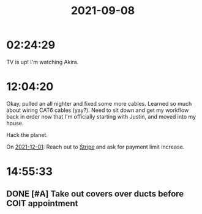 :PROPERTIES:
:ID:       433f8227-80ac-4cc4-a12a-ba19c41df69d
:END:
#+TITLE: 2021-09-08
#+filetags: Daily

* 02:24:29

TV is up! I'm watching Akira.

* 12:04:20

Okay, pulled an all nighter and fixed some more cables. Learned so much about wiring CAT6 cables (yay?). Need to sit down and get my workflow back in order now that I'm officially starting with Justin, and moved into my house.

Hack the planet.

On [[id:96ec8386-a3e5-4e63-9103-0ddaa8960b4e][2021-12-01]]: Reach out to [[id:df4d88ec-d205-4b73-b143-ad4f20aa6319][Stripe]] and ask for payment limit increase.

* 14:55:33

** DONE [#A] Take out covers over ducts before COIT appointment
